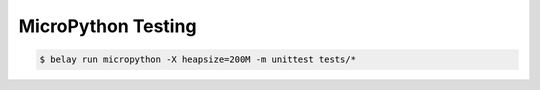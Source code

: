 ===================
MicroPython Testing
===================

.. code-block:: console

   $ belay run micropython -X heapsize=200M -m unittest tests/*
